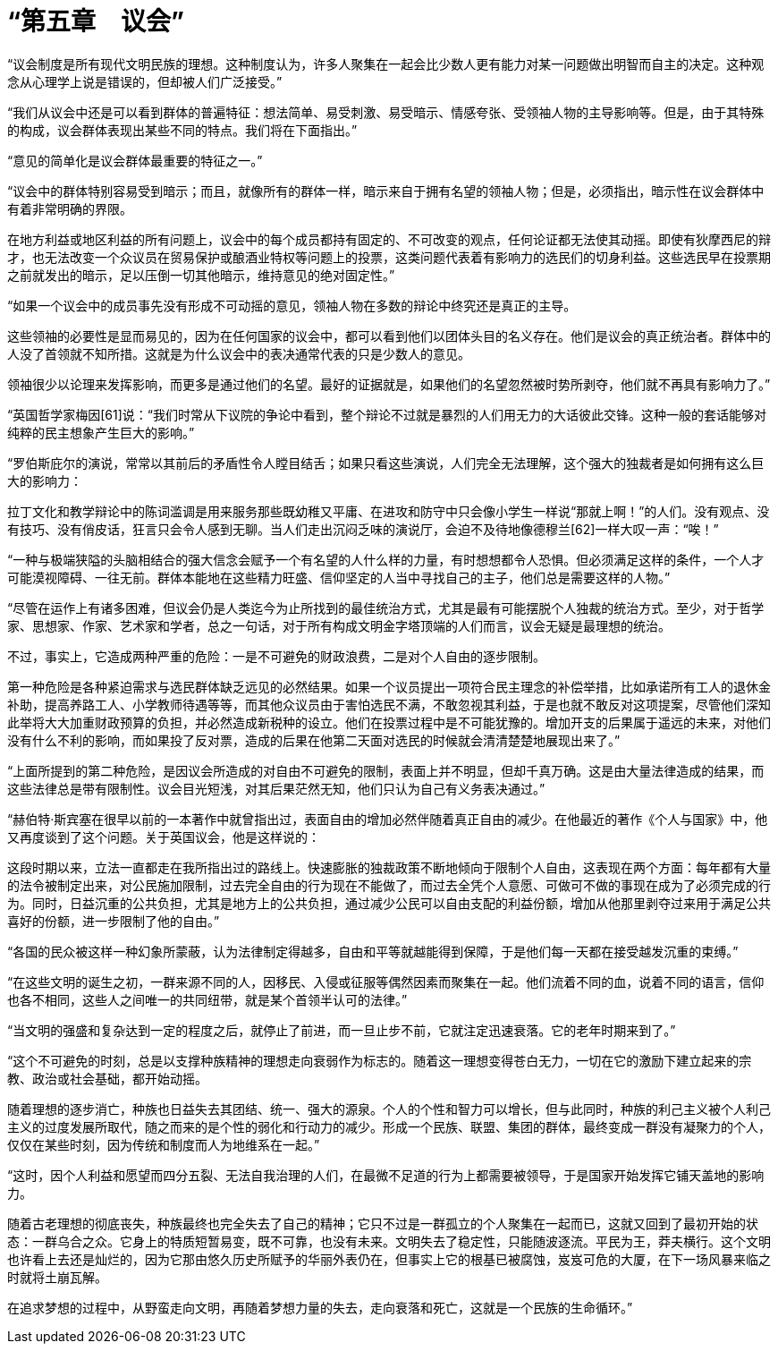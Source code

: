 = “第五章　议会”

 

“议会制度是所有现代文明民族的理想。这种制度认为，许多人聚集在一起会比少数人更有能力对某一问题做出明智而自主的决定。这种观念从心理学上说是错误的，但却被人们广泛接受。”

 

“我们从议会中还是可以看到群体的普遍特征：想法简单、易受刺激、易受暗示、情感夸张、受领袖人物的主导影响等。但是，由于其特殊的构成，议会群体表现出某些不同的特点。我们将在下面指出。”

 

“意见的简单化是议会群体最重要的特征之一。”

 

“议会中的群体特别容易受到暗示；而且，就像所有的群体一样，暗示来自于拥有名望的领袖人物；但是，必须指出，暗示性在议会群体中有着非常明确的界限。

在地方利益或地区利益的所有问题上，议会中的每个成员都持有固定的、不可改变的观点，任何论证都无法使其动摇。即使有狄摩西尼的辩才，也无法改变一个众议员在贸易保护或酿酒业特权等问题上的投票，这类问题代表着有影响力的选民们的切身利益。这些选民早在投票期之前就发出的暗示，足以压倒一切其他暗示，维持意见的绝对固定性。”

 

“如果一个议会中的成员事先没有形成不可动摇的意见，领袖人物在多数的辩论中终究还是真正的主导。

这些领袖的必要性是显而易见的，因为在任何国家的议会中，都可以看到他们以团体头目的名义存在。他们是议会的真正统治者。群体中的人没了首领就不知所措。这就是为什么议会中的表决通常代表的只是少数人的意见。

领袖很少以论理来发挥影响，而更多是通过他们的名望。最好的证据就是，如果他们的名望忽然被时势所剥夺，他们就不再具有影响力了。”

 

“英国哲学家梅因[61]说：“我们时常从下议院的争论中看到，整个辩论不过就是暴烈的人们用无力的大话彼此交锋。这种一般的套话能够对纯粹的民主想象产生巨大的影响。”

 

“罗伯斯庇尔的演说，常常以其前后的矛盾性令人瞠目结舌；如果只看这些演说，人们完全无法理解，这个强大的独裁者是如何拥有这么巨大的影响力：

拉丁文化和教学辩论中的陈词滥调是用来服务那些既幼稚又平庸、在进攻和防守中只会像小学生一样说“那就上啊！”的人们。没有观点、没有技巧、没有俏皮话，狂言只会令人感到无聊。当人们走出沉闷乏味的演说厅，会迫不及待地像德穆兰[62]一样大叹一声：“唉！”

 

“一种与极端狭隘的头脑相结合的强大信念会赋予一个有名望的人什么样的力量，有时想想都令人恐惧。但必须满足这样的条件，一个人才可能漠视障碍、一往无前。群体本能地在这些精力旺盛、信仰坚定的人当中寻找自己的主子，他们总是需要这样的人物。”

 

“尽管在运作上有诸多困难，但议会仍是人类迄今为止所找到的最佳统治方式，尤其是最有可能摆脱个人独裁的统治方式。至少，对于哲学家、思想家、作家、艺术家和学者，总之一句话，对于所有构成文明金字塔顶端的人们而言，议会无疑是最理想的统治。

不过，事实上，它造成两种严重的危险：一是不可避免的财政浪费，二是对个人自由的逐步限制。

第一种危险是各种紧迫需求与选民群体缺乏远见的必然结果。如果一个议员提出一项符合民主理念的补偿举措，比如承诺所有工人的退休金补助，提高养路工人、小学教师待遇等等，而其他众议员由于害怕选民不满，不敢忽视其利益，于是也就不敢反对这项提案，尽管他们深知此举将大大加重财政预算的负担，并必然造成新税种的设立。他们在投票过程中是不可能犹豫的。增加开支的后果属于遥远的未来，对他们没有什么不利的影响，而如果投了反对票，造成的后果在他第二天面对选民的时候就会清清楚楚地展现出来了。”

 

“上面所提到的第二种危险，是因议会所造成的对自由不可避免的限制，表面上并不明显，但却千真万确。这是由大量法律造成的结果，而这些法律总是带有限制性。议会目光短浅，对其后果茫然无知，他们只认为自己有义务表决通过。”

 

“赫伯特·斯宾塞在很早以前的一本著作中就曾指出过，表面自由的增加必然伴随着真正自由的减少。在他最近的著作《个人与国家》中，他又再度谈到了这个问题。关于英国议会，他是这样说的：

这段时期以来，立法一直都走在我所指出过的路线上。快速膨胀的独裁政策不断地倾向于限制个人自由，这表现在两个方面：每年都有大量的法令被制定出来，对公民施加限制，过去完全自由的行为现在不能做了，而过去全凭个人意愿、可做可不做的事现在成为了必须完成的行为。同时，日益沉重的公共负担，尤其是地方上的公共负担，通过减少公民可以自由支配的利益份额，增加从他那里剥夺过来用于满足公共喜好的份额，进一步限制了他的自由。”

 

“各国的民众被这样一种幻象所蒙蔽，认为法律制定得越多，自由和平等就越能得到保障，于是他们每一天都在接受越发沉重的束缚。”

 

“在这些文明的诞生之初，一群来源不同的人，因移民、入侵或征服等偶然因素而聚集在一起。他们流着不同的血，说着不同的语言，信仰也各不相同，这些人之间唯一的共同纽带，就是某个首领半认可的法律。”

 

“当文明的强盛和复杂达到一定的程度之后，就停止了前进，而一旦止步不前，它就注定迅速衰落。它的老年时期来到了。”

 

“这个不可避免的时刻，总是以支撑种族精神的理想走向衰弱作为标志的。随着这一理想变得苍白无力，一切在它的激励下建立起来的宗教、政治或社会基础，都开始动摇。

随着理想的逐步消亡，种族也日益失去其团结、统一、强大的源泉。个人的个性和智力可以增长，但与此同时，种族的利己主义被个人利己主义的过度发展所取代，随之而来的是个性的弱化和行动力的减少。形成一个民族、联盟、集团的群体，最终变成一群没有凝聚力的个人，仅仅在某些时刻，因为传统和制度而人为地维系在一起。”

 


“这时，因个人利益和愿望而四分五裂、无法自我治理的人们，在最微不足道的行为上都需要被领导，于是国家开始发挥它铺天盖地的影响力。

随着古老理想的彻底丧失，种族最终也完全失去了自己的精神；它只不过是一群孤立的个人聚集在一起而已，这就又回到了最初开始的状态：一群乌合之众。它身上的特质短暂易变，既不可靠，也没有未来。文明失去了稳定性，只能随波逐流。平民为王，莽夫横行。这个文明也许看上去还是灿烂的，因为它那由悠久历史所赋予的华丽外表仍在，但事实上它的根基已被腐蚀，岌岌可危的大厦，在下一场风暴来临之时就将土崩瓦解。

在追求梦想的过程中，从野蛮走向文明，再随着梦想力量的失去，走向衰落和死亡，这就是一个民族的生命循环。”

 
